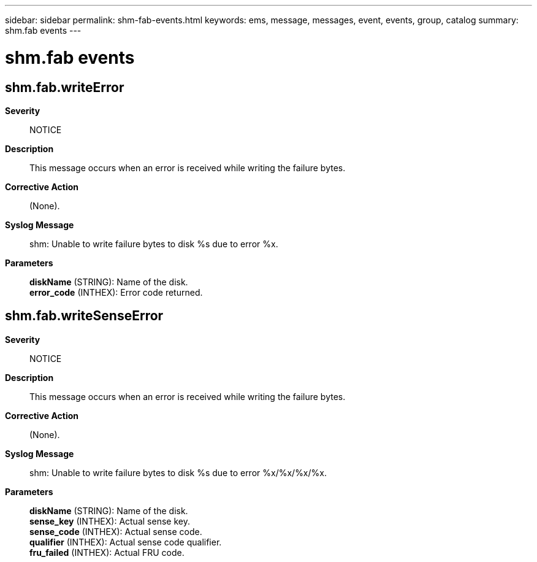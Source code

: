 ---
sidebar: sidebar
permalink: shm-fab-events.html
keywords: ems, message, messages, event, events, group, catalog
summary: shm.fab events
---

= shm.fab events
:toclevels: 1
:hardbreaks:
:nofooter:
:icons: font
:linkattrs:
:imagesdir: ./media/

== shm.fab.writeError
*Severity*::
NOTICE
*Description*::
This message occurs when an error is received while writing the failure bytes.
*Corrective Action*::
(None).
*Syslog Message*::
shm: Unable to write failure bytes to disk %s due to error %x.
*Parameters*::
*diskName* (STRING): Name of the disk.
*error_code* (INTHEX): Error code returned.

== shm.fab.writeSenseError
*Severity*::
NOTICE
*Description*::
This message occurs when an error is received while writing the failure bytes.
*Corrective Action*::
(None).
*Syslog Message*::
shm: Unable to write failure bytes to disk %s due to error %x/%x/%x/%x.
*Parameters*::
*diskName* (STRING): Name of the disk.
*sense_key* (INTHEX): Actual sense key.
*sense_code* (INTHEX): Actual sense code.
*qualifier* (INTHEX): Actual sense code qualifier.
*fru_failed* (INTHEX): Actual FRU code.
